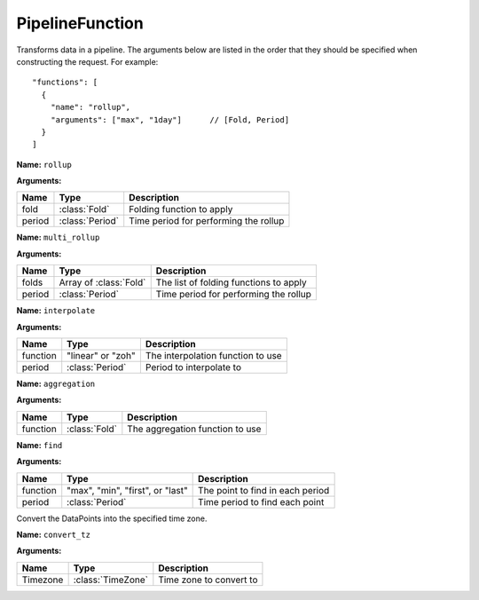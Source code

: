 ================
PipelineFunction
================

.. class:: PipelineFunction

Transforms data in a pipeline. The arguments below are listed in the order
that they should be specified when constructing the request. For example::

    "functions": [
      {
        "name": "rollup",
        "arguments": ["max", "1day"]      // [Fold, Period]
      }
    ]


.. TODO:: Create custom object for pipelinefunctions.


.. class:: Rollup

   **Name:** ``rollup``

   **Arguments:**

   =======  ================  ===========
   Name     Type              Description
   =======  ================  ===========
   fold     :class:`Fold`     Folding function to apply
   period   :class:`Period`   Time period for performing the rollup
   =======  ================  ===========


.. class:: MultiRollup

   **Name:** ``multi_rollup``

   **Arguments:**

   =======  ======================  ===========
   Name     Type                    Description
   =======  ======================  ===========
   folds    Array of :class:`Fold`  The list of folding functions to apply
   period   :class:`Period`         Time period for performing the rollup
   =======  ======================  ===========


.. class:: Interpolate

   **Name:** ``interpolate``

   **Arguments:**

   ========  ==================  ===========
   Name      Type                Description
   ========  ==================  ===========
   function  "linear" or "zoh"   The interpolation function to use
   period    :class:`Period`     Period to interpolate to
   ========  ==================  ===========


.. class:: Aggregate

   **Name:** ``aggregation``

   **Arguments:**

   ========  ==================  ===========
   Name      Type                Description
   ========  ==================  ===========
   function  :class:`Fold`       The aggregation function to use
   ========  ==================  ===========

.. class:: Find

   **Name:** ``find``

   **Arguments:**

   ========  ================================  ===========
   Name      Type                              Description
   ========  ================================  ===========
   function  "max", "min", "first", or "last"  The point to find in each period
   period    :class:`Period`                   Time period to find each point
   ========  ================================  ===========


.. class:: ConvertTZ

   Convert the DataPoints into the specified time zone.

   **Name:** ``convert_tz``

   **Arguments:**

   ========  ==================  ===========
   Name      Type                Description
   ========  ==================  ===========
   Timezone  :class:`TimeZone`   Time zone to convert to
   ========  ==================  ===========
